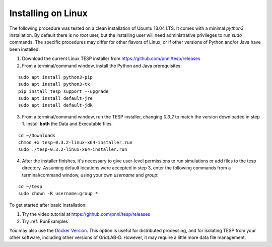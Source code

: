 Installing on Linux
-------------------

The following procedure was tested on a clean installation of Ubuntu 18.04 LTS.
It comes with a minimal *python3* installation. By default there is no *root* user,
but the installing user will need administrative privileges to run *sudo* commands.
The specific procedures may differ for other flavors of Linux, or if other versions
of Python and/or Java have been installed.

1. Download the current Linux TESP installer from https://github.com/pnnl/tesp/releases
2. From a terminal/command window, install the Python and Java prerequisites:

::

 sudo apt install python3-pip
 sudo apt install python3-tk
 pip install tesp_support --upgrade
 sudo apt install default-jre
 sudo apt install default-jdk

3. From a terminal/command window, run the TESP installer, changing *0.3.2* to match 
   the version downloaded in step 1. Install **both** the Data and Executable files.

::

 cd ~/Downloads
 chmod +x tesp-0.3.2-linux-x64-installer.run
 sudo ./tesp-0.3.2-linux-x64-installer.run

4. After the installer finishes, it's necessary to give user-level permissions to
   run simulations or add files to the tesp directory. Assuming default locations
   were accepted in step 3, enter the following commands from a terminal/command
   window, using your own *username* and *group*:

::

 cd ~/tesp
 sudo chown -R username:group *

To get started after basic installation:

1. Try the video tutorial at https://github.com/pnnl/tesp/releases
2. Try :ref:`RunExamples` 

You may also use the `Docker Version`_. This option is useful for distributed processing, and for 
isolating TESP from your other software, including other versions of GridLAB-D. However, 
it may require a little more data file management.

.. _`Docker Version`: https://github.com/pnnl/tesp/blob/develop/install/Docker/ReadMe.md



